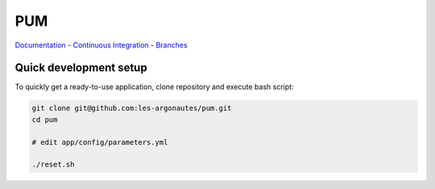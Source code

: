 PUM
===

`Documentation <doc/index.rst>`_ - `Continuous Integration <http://ci.dev.testing.argosit.net/>`_ - `Branches <https://github.com/les-argonautes/pum/branches>`_

Quick development setup
-----------------------

To quickly get a ready-to-use application, clone repository and execute bash
script:

.. code-block:: bash

    git clone git@github.com:les-argonautes/pum.git
    cd pum

    # edit app/config/parameters.yml

    ./reset.sh
